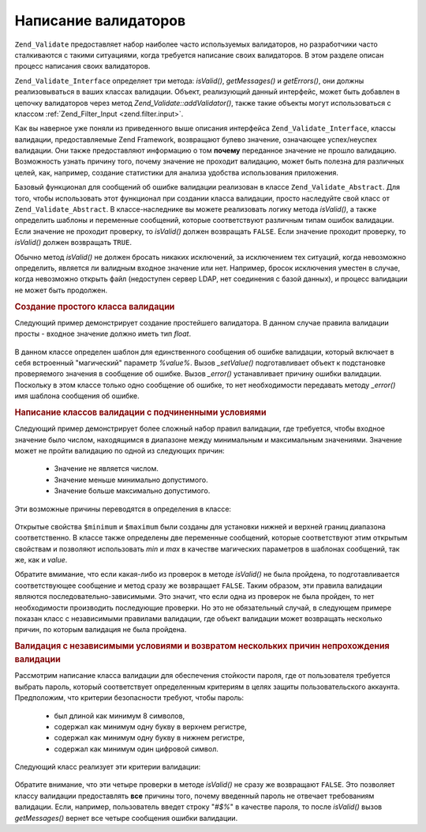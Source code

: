 .. _zend.validate.writing_validators:

Написание валидаторов
=====================

``Zend_Validate`` предоставляет набор наиболее часто используемых
валидаторов, но разработчики часто сталкиваются с такими
ситуациями, когда требуется написание своих валидаторов. В
этом разделе описан процесс написания своих валидаторов.

``Zend_Validate_Interface`` определяет три метода: *isValid()*, *getMessages()* и
*getErrors()*, они должны реализовываться в ваших классах валидации.
Объект, реализующий данный интерфейс, может быть добавлен в
цепочку валидаторов через метод *Zend_Validate::addValidator()*, также такие
объекты могут использоваться с классом :ref:`Zend_Filter_Input
<zend.filter.input>`.

Как вы наверное уже поняли из приведенного выше описания
интерфейса ``Zend_Validate_Interface``, классы валидации, предоставляемые
Zend Framework, возвращают булево значение, означающее успех/неуспех
валидации. Они также предоставляют информацию о том **почему**
переданное значение не прошло валидацию. Возможность узнать
причину того, почему значение не проходит валидацию, может
быть полезна для различных целей, как, например, создание
статистики для анализа удобства использования приложения.

Базовый функционал для сообщений об ошибке валидации
реализован в классе ``Zend_Validate_Abstract``. Для того, чтобы
использовать этот функционал при создании класса валидации,
просто наследуйте свой класс от ``Zend_Validate_Abstract``. В
классе-наследнике вы можете реализовать логику метода *isValid()*,
а также определить шаблоны и переменные сообщений, которые
соответствуют различным типам ошибок валидации. Если значение
не проходит проверку, то *isValid()* должен возвращать ``FALSE``. Если
значение проходит проверку, то *isValid()* должен возвращать ``TRUE``.

Обычно метод *isValid()* не должен бросать никаких исключений, за
исключением тех ситуаций, когда невозможно определить,
является ли валидным входное значение или нет. Например,
бросок исключения уместен в случае, когда невозможно открыть
файл (недоступен сервер LDAP, нет соединения с базой данных), и
процесс валидации не может быть продолжен.

.. _zend.validate.writing_validators.example.simple:

.. rubric:: Создание простого класса валидации

Следующий пример демонстрирует создание простейшего
валидатора. В данном случае правила валидации просты - входное
значение должно иметь тип *float*.

   .. code-block:: php
      :linenos:

      class MyValid_Float extends Zend_Validate_Abstract
      {
          const FLOAT = 'float';

          protected $_messageTemplates = array(
              self::FLOAT => "'%value%' не является числом с плавающей точкой"
          );

          public function isValid($value)
          {
              $this->_setValue($value);

              if (!is_float($value)) {
                  $this->_error(self::FLOAT);
                  return false;
              }

              return true;
          }
      }

В данном классе определен шаблон для единственного сообщения
об ошибке валидации, который включает в себя встроенный
"магический" параметр *%value%*. Вызов *_setValue()* подготавливает
объект к подстановке проверяемого значения в сообщение об
ошибке. Вызов *_error()* устанавливает причину ошибки валидации.
Поскольку в этом классе только одно сообщение об ошибке, то нет
необходимости передавать методу *_error()* имя шаблона сообщения
об ошибке.

.. _zend.validate.writing_validators.example.conditions.dependent:

.. rubric:: Написание классов валидации с подчиненными условиями

Следующий пример демонстрирует более сложный набор правил
валидации, где требуется, чтобы входное значение было числом,
находящимся в диапазоне между минимальным и максимальным
значениями. Значение может не пройти валидацию по одной из
следующих причин:



   - Значение не является числом.

   - Значение меньше минимально допустимого.

   - Значение больше максимально допустимого.



Эти возможные причины переводятся в определения в классе:

   .. code-block:: php
      :linenos:

      class MyValid_NumericBetween extends Zend_Validate_Abstract
      {
          const MSG_NUMERIC = 'msgNumeric';
          const MSG_MINIMUM = 'msgMinimum';
          const MSG_MAXIMUM = 'msgMaximum';

          public $minimum = 0;
          public $maximum = 100;

          protected $_messageVariables = array(
              'min' => 'minimum',
              'max' => 'maximum'
          );

          protected $_messageTemplates = array(
              self::MSG_NUMERIC => "'%value%' не является числом",
              self::MSG_MINIMUM => "'%value%' должен быть не меньше '%min%'",
              self::MSG_MAXIMUM => "'%value%' должен быть не больше '%max%'"
          );

          public function isValid($value)
          {
              $this->_setValue($value);

              if (!is_numeric($value)) {
                  $this->_error(self::MSG_NUMERIC);
                  return false;
              }

              if ($value < $this->minimum) {
                  $this->_error(self::MSG_MINIMUM);
                  return false;
              }

              if ($value > $this->maximum) {
                  $this->_error(self::MSG_MAXIMUM);
                  return false;
              }

              return true;
          }
      }

Открытые свойства ``$minimum`` и ``$maximum`` были созданы для установки
нижней и верхней границ диапазона соответственно. В классе
также определены две переменные сообщений, которые
соответствуют этим открытым свойствам и позволяют
использовать *min* и *max* в качестве магических параметров в
шаблонах сообщений, так же, как и *value*.

Обратите вмимание, что если какая-либо из проверок в методе
*isValid()* не была пройдена, то подготавливается соответствующее
сообщение и метод сразу же возвращает ``FALSE``. Таким образом, эти
правила валидации являются последовательно-зависимыми. Это
значит, что если одна из проверок не была пройден, то нет
необходимости производить последующие проверки. Но это не
обязательный случай, в следующем примере показан класс с
независимыми правилами валидации, где объект валидации может
возвращать несколько причин, по которым валидация не была
пройдена.

.. _zend.validate.writing_validators.example.conditions.independent:

.. rubric:: Валидация с независимыми условиями и возвратом нескольких причин непрохождения валидации

Рассмотрим написание класса валидации для обеспечения
стойкости пароля, где от пользователя требуется выбрать
пароль, который соответствует определенным критериям в целях
защиты пользовательского аккаунта. Предположим, что критерии
безопасности требуют, чтобы пароль:



   - был длиной как минимум 8 символов,

   - содержал как минимум одну букву в верхнем регистре,

   - содержал как минимум одну букву в нижнем регистре,

   - содержал как минимум один цифровой символ.



Следующий класс реализует эти критерии валидации:

   .. code-block:: php
      :linenos:

      class MyValid_PasswordStrength extends Zend_Validate_Abstract
      {
          const LENGTH = 'length';
          const UPPER  = 'upper';
          const LOWER  = 'lower';
          const DIGIT  = 'digit';

          protected $_messageTemplates = array(
              self::LENGTH => "'%value%' должен быть длиной как минимум 8 символов",
              self::UPPER  => "'%value%' должен содержать как минимум одну букву в верхнем регистре",
              self::LOWER  => "'%value%' должен содержать как минимум одну букву в нижнем регистре",
              self::DIGIT  => "'%value%' должен содержать как минимум один цифровой символ"
          );

          public function isValid($value)
          {
              $this->_setValue($value);

              $isValid = true;

              if (strlen($value) < 8) {
                  $this->_error(self::LENGTH);
                  $isValid = false;
              }

              if (!preg_match('/[A-Z]/', $value)) {
                  $this->_error(self::UPPER);
                  $isValid = false;
              }

              if (!preg_match('/[a-z]/', $value)) {
                  $this->_error(self::LOWER);
                  $isValid = false;
              }

              if (!preg_match('/\d/', $value)) {
                  $this->_error(self::DIGIT);
                  $isValid = false;
              }

              return $isValid;
          }
      }

Обратите внимание, что эти четыре проверки в методе *isValid()* не
сразу же возвращают ``FALSE``. Это позволяет классу валидации
предоставлять **все** причины того, почему введенный пароль не
отвечает требованиям валидации. Если, например, пользователь
введет строку "*#$%*" в качестве пароля, то после *isValid()* вызов
*getMessages()* вернет все четыре сообщения ошибки валидации.


